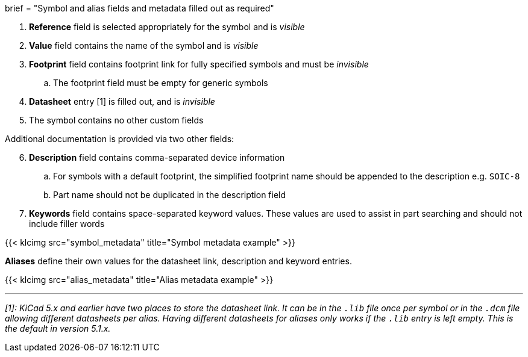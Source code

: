 +++
brief = "Symbol and alias fields and metadata filled out as required"
+++

. *Reference* field is selected appropriately for the symbol and is _visible_
. *Value* field contains the name of the symbol and is _visible_
. *Footprint* field contains footprint link for fully specified symbols and must be _invisible_
.. The footprint field must be empty for generic symbols
. *Datasheet* entry [1] is filled out, and is _invisible_
. The symbol contains no other custom fields

Additional documentation is provided via two other fields:
[start=6]
. **Description** field contains comma-separated device information
.. For symbols with a default footprint, the simplified footprint name should be appended to the description e.g. `SOIC-8`
.. Part name should not be duplicated in the description field
. **Keywords** field contains space-separated keyword values. These values are used to assist in part searching and should not include filler words

{{< klcimg src="symbol_metadata" title="Symbol metadata example" >}}

**Aliases** define their own values for the datasheet link, description and keyword entries.

{{< klcimg src="alias_metadata" title="Alias metadata example" >}}

---

_[1]: KiCad 5.x and earlier have two places to store the datasheet link. It can be in the `.lib` file once per symbol or in the `.dcm` file allowing different datasheets per alias. Having different datasheets for aliases only works if the `.lib` entry is left empty. This is the default in version 5.1.x._
